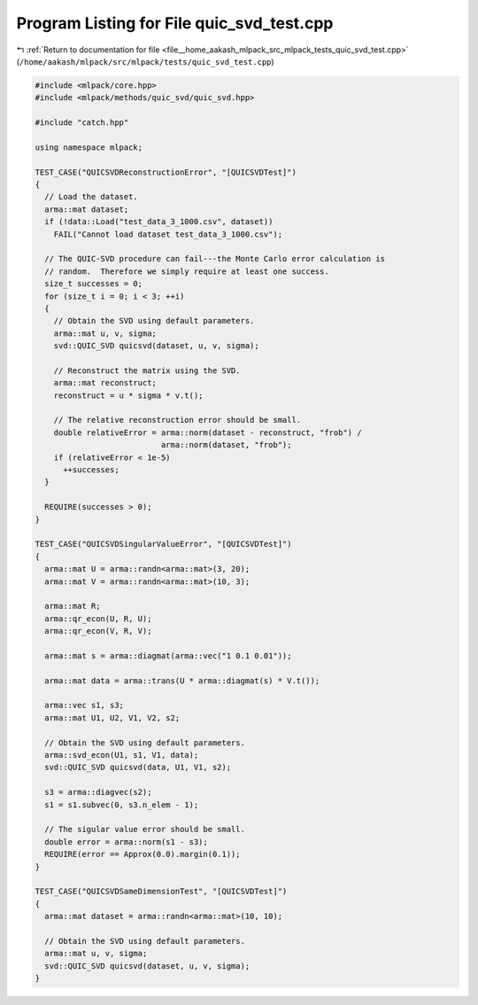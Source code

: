 
.. _program_listing_file__home_aakash_mlpack_src_mlpack_tests_quic_svd_test.cpp:

Program Listing for File quic_svd_test.cpp
==========================================

|exhale_lsh| :ref:`Return to documentation for file <file__home_aakash_mlpack_src_mlpack_tests_quic_svd_test.cpp>` (``/home/aakash/mlpack/src/mlpack/tests/quic_svd_test.cpp``)

.. |exhale_lsh| unicode:: U+021B0 .. UPWARDS ARROW WITH TIP LEFTWARDS

.. code-block:: cpp

   
   #include <mlpack/core.hpp>
   #include <mlpack/methods/quic_svd/quic_svd.hpp>
   
   #include "catch.hpp"
   
   using namespace mlpack;
   
   TEST_CASE("QUICSVDReconstructionError", "[QUICSVDTest]")
   {
     // Load the dataset.
     arma::mat dataset;
     if (!data::Load("test_data_3_1000.csv", dataset))
       FAIL("Cannot load dataset test_data_3_1000.csv");
   
     // The QUIC-SVD procedure can fail---the Monte Carlo error calculation is
     // random.  Therefore we simply require at least one success.
     size_t successes = 0;
     for (size_t i = 0; i < 3; ++i)
     {
       // Obtain the SVD using default parameters.
       arma::mat u, v, sigma;
       svd::QUIC_SVD quicsvd(dataset, u, v, sigma);
   
       // Reconstruct the matrix using the SVD.
       arma::mat reconstruct;
       reconstruct = u * sigma * v.t();
   
       // The relative reconstruction error should be small.
       double relativeError = arma::norm(dataset - reconstruct, "frob") /
                              arma::norm(dataset, "frob");
       if (relativeError < 1e-5)
         ++successes;
     }
   
     REQUIRE(successes > 0);
   }
   
   TEST_CASE("QUICSVDSingularValueError", "[QUICSVDTest]")
   {
     arma::mat U = arma::randn<arma::mat>(3, 20);
     arma::mat V = arma::randn<arma::mat>(10, 3);
   
     arma::mat R;
     arma::qr_econ(U, R, U);
     arma::qr_econ(V, R, V);
   
     arma::mat s = arma::diagmat(arma::vec("1 0.1 0.01"));
   
     arma::mat data = arma::trans(U * arma::diagmat(s) * V.t());
   
     arma::vec s1, s3;
     arma::mat U1, U2, V1, V2, s2;
   
     // Obtain the SVD using default parameters.
     arma::svd_econ(U1, s1, V1, data);
     svd::QUIC_SVD quicsvd(data, U1, V1, s2);
   
     s3 = arma::diagvec(s2);
     s1 = s1.subvec(0, s3.n_elem - 1);
   
     // The sigular value error should be small.
     double error = arma::norm(s1 - s3);
     REQUIRE(error == Approx(0.0).margin(0.1));
   }
   
   TEST_CASE("QUICSVDSameDimensionTest", "[QUICSVDTest]")
   {
     arma::mat dataset = arma::randn<arma::mat>(10, 10);
   
     // Obtain the SVD using default parameters.
     arma::mat u, v, sigma;
     svd::QUIC_SVD quicsvd(dataset, u, v, sigma);
   }
